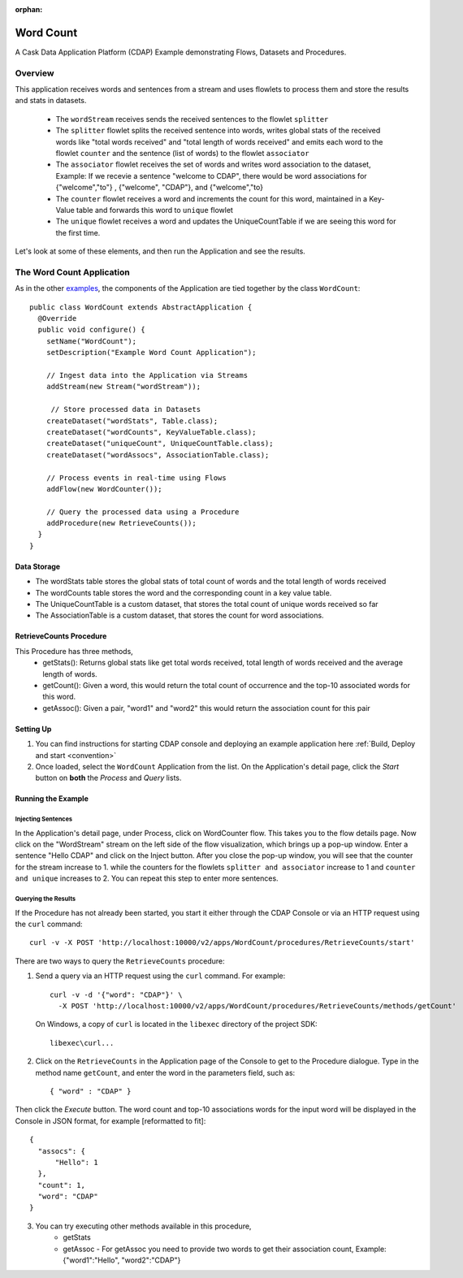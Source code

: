 :orphan:

.. :Author: Cask Data, Inc.
   :Description: Cask Data Application Platform WordCount Application
     :copyright: Copyright © 2014 Cask Data, Inc.

.. _word-count:

Word Count
----------

A Cask Data Application Platform (CDAP) Example demonstrating Flows, Datasets and Procedures.

Overview
........

This application receives words and sentences from a stream and uses flowlets to process them and
store the results and stats in datasets.

  - The ``wordStream`` receives sends the received sentences to the flowlet ``splitter``
  - The ``splitter`` flowlet splits the received sentence into words, writes global stats of the received words like "total words received"
    and "total length of words received" and emits each word to the flowlet ``counter`` and the sentence (list of words)
    to the flowlet ``associator``
  - The ``associator`` flowlet receives the set of words and writes word association to the dataset,
    Example: If we recevie a sentence "welcome to CDAP", there would be word associations for
    {"welcome","to"} , {"welcome", "CDAP"}, and {"welcome","to}
  - The ``counter`` flowlet receives a word and increments the count for this word, maintained in a Key-Value table and forwards this word to ``unique`` flowlet
  - The ``unique`` flowlet receives a word and updates the UniqueCountTable if we are seeing this word for the first time.

Let's look at some of these elements, and then run the Application and see the results.

The Word Count Application
..........................

As in the other `examples <index.html>`__, the components
of the Application are tied together by the class ``WordCount``::

  public class WordCount extends AbstractApplication {
    @Override
    public void configure() {
      setName("WordCount");
      setDescription("Example Word Count Application");

      // Ingest data into the Application via Streams
      addStream(new Stream("wordStream"));

       // Store processed data in Datasets
      createDataset("wordStats", Table.class);
      createDataset("wordCounts", KeyValueTable.class);
      createDataset("uniqueCount", UniqueCountTable.class);
      createDataset("wordAssocs", AssociationTable.class);

      // Process events in real-time using Flows
      addFlow(new WordCounter());

      // Query the processed data using a Procedure
      addProcedure(new RetrieveCounts());
    }
  }


Data Storage
++++++++++++

- The wordStats table stores the global stats of total count of words and the total length of words received
- The wordCounts table stores the word and the corresponding count in a key value table.
- The UniqueCountTable is a custom dataset, that stores the total count of unique words received so far
- The AssociationTable is a custom dataset, that stores the count for word associations.

RetrieveCounts Procedure
++++++++++++++++++++++++

This Procedure has three methods,
  - getStats(): Returns global stats like get total words received, total length of words received and the average length of words.
  - getCount(): Given a word, this would return the total count of occurrence and the top-10 associated words for this word.
  - getAssoc(): Given a pair, "word1" and "word2" this would return the association count for this pair

Setting Up
++++++++++
#. You can find instructions for starting CDAP console and deploying an example application here :ref:`Build, Deploy and start <convention>`
#. Once loaded, select the ``WordCount`` Application from the list.
   On the Application's detail page, click the *Start* button on **both** the *Process* and *Query* lists.

Running the Example
+++++++++++++++++++

Injecting Sentences
###################

In the Application's detail page, under Process, click on WordCounter flow. This takes you to the flow details page.
Now click on the "WordStream" stream on the left side of the flow visualization, which brings up a pop-up window.
Enter a sentence "Hello CDAP" and click on the Inject button. After you close the pop-up window, you will see that the counter
for the stream increase to 1. while the counters for the flowlets ``splitter and associator`` increase to 1 and
``counter and unique`` increases to 2.
You can repeat this step to enter more sentences.

Querying the Results
####################

If the Procedure has not already been started, you start it either through the
CDAP Console or via an HTTP request using the ``curl`` command::

	curl -v -X POST 'http://localhost:10000/v2/apps/WordCount/procedures/RetrieveCounts/start'

There are two ways to query the  ``RetrieveCounts`` procedure:

1. Send a query via an HTTP request using the ``curl`` command. For example::

	curl -v -d '{"word": "CDAP"}' \
	  -X POST 'http://localhost:10000/v2/apps/WordCount/procedures/RetrieveCounts/methods/getCount'

  On Windows, a copy of ``curl`` is located in the ``libexec`` directory of the project SDK::

	  libexec\curl...

2. Click on the ``RetrieveCounts`` in the Application page of the Console to get to the
   Procedure dialogue. Type in the method name ``getCount``, and enter the word in the parameters
   field, such as::

	  { "word" : "CDAP" }

Then click the *Execute* button. The word count and top-10 associations words for the input word will be displayed in the
Console in JSON format, for example [reformatted to fit]::

  {
    "assocs": {
        "Hello": 1
    },
    "count": 1,
    "word": "CDAP"
  }

3. You can try executing other methods available in this procedure,
    - getStats
    - getAssoc - For getAssoc you need to provide two words to get their association count, Example: {"word1":"Hello", "word2":"CDAP"}

.. highlight:: java


